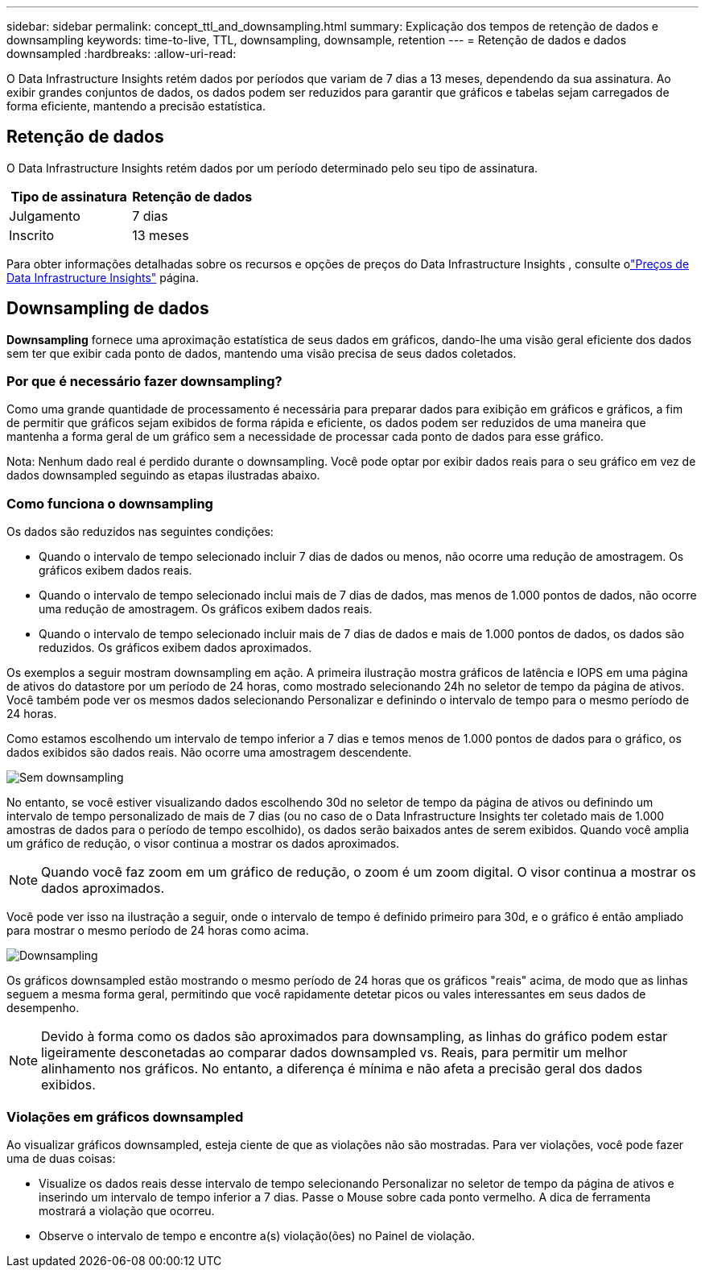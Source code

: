 ---
sidebar: sidebar 
permalink: concept_ttl_and_downsampling.html 
summary: Explicação dos tempos de retenção de dados e downsampling 
keywords: time-to-live, TTL, downsampling, downsample, retention 
---
= Retenção de dados e dados downsampled
:hardbreaks:
:allow-uri-read: 


[role="lead"]
O Data Infrastructure Insights retém dados por períodos que variam de 7 dias a 13 meses, dependendo da sua assinatura.  Ao exibir grandes conjuntos de dados, os dados podem ser reduzidos para garantir que gráficos e tabelas sejam carregados de forma eficiente, mantendo a precisão estatística.



== Retenção de dados

O Data Infrastructure Insights retém dados por um período determinado pelo seu tipo de assinatura.

|===
| Tipo de assinatura | Retenção de dados 


| Julgamento | 7 dias 


| Inscrito | 13 meses 
|===
Para obter informações detalhadas sobre os recursos e opções de preços do Data Infrastructure Insights , consulte olink:https://bluexp.netapp.com/cloud-insights-pricing["Preços de Data Infrastructure Insights"] página.



== Downsampling de dados

*Downsampling* fornece uma aproximação estatística de seus dados em gráficos, dando-lhe uma visão geral eficiente dos dados sem ter que exibir cada ponto de dados, mantendo uma visão precisa de seus dados coletados.



=== Por que é necessário fazer downsampling?

Como uma grande quantidade de processamento é necessária para preparar dados para exibição em gráficos e gráficos, a fim de permitir que gráficos sejam exibidos de forma rápida e eficiente, os dados podem ser reduzidos de uma maneira que mantenha a forma geral de um gráfico sem a necessidade de processar cada ponto de dados para esse gráfico.

Nota: Nenhum dado real é perdido durante o downsampling. Você pode optar por exibir dados reais para o seu gráfico em vez de dados downsampled seguindo as etapas ilustradas abaixo.



=== Como funciona o downsampling

Os dados são reduzidos nas seguintes condições:

* Quando o intervalo de tempo selecionado incluir 7 dias de dados ou menos, não ocorre uma redução de amostragem. Os gráficos exibem dados reais.
* Quando o intervalo de tempo selecionado inclui mais de 7 dias de dados, mas menos de 1.000 pontos de dados, não ocorre uma redução de amostragem. Os gráficos exibem dados reais.
* Quando o intervalo de tempo selecionado incluir mais de 7 dias de dados e mais de 1.000 pontos de dados, os dados são reduzidos. Os gráficos exibem dados aproximados.


Os exemplos a seguir mostram downsampling em ação. A primeira ilustração mostra gráficos de latência e IOPS em uma página de ativos do datastore por um período de 24 horas, como mostrado selecionando 24h no seletor de tempo da página de ativos. Você também pode ver os mesmos dados selecionando Personalizar e definindo o intervalo de tempo para o mesmo período de 24 horas.

Como estamos escolhendo um intervalo de tempo inferior a 7 dias e temos menos de 1.000 pontos de dados para o gráfico, os dados exibidos são dados reais. Não ocorre uma amostragem descendente.

image:Charts_NoDownsample.png["Sem downsampling"]

No entanto, se você estiver visualizando dados escolhendo 30d no seletor de tempo da página de ativos ou definindo um intervalo de tempo personalizado de mais de 7 dias (ou no caso de o Data Infrastructure Insights ter coletado mais de 1.000 amostras de dados para o período de tempo escolhido), os dados serão baixados antes de serem exibidos. Quando você amplia um gráfico de redução, o visor continua a mostrar os dados aproximados.


NOTE: Quando você faz zoom em um gráfico de redução, o zoom é um zoom digital. O visor continua a mostrar os dados aproximados.

Você pode ver isso na ilustração a seguir, onde o intervalo de tempo é definido primeiro para 30d, e o gráfico é então ampliado para mostrar o mesmo período de 24 horas como acima.

image:Charts_Downsampled.png["Downsampling"]

Os gráficos downsampled estão mostrando o mesmo período de 24 horas que os gráficos "reais" acima, de modo que as linhas seguem a mesma forma geral, permitindo que você rapidamente detetar picos ou vales interessantes em seus dados de desempenho.


NOTE: Devido à forma como os dados são aproximados para downsampling, as linhas do gráfico podem estar ligeiramente desconetadas ao comparar dados downsampled vs. Reais, para permitir um melhor alinhamento nos gráficos. No entanto, a diferença é mínima e não afeta a precisão geral dos dados exibidos.



=== Violações em gráficos downsampled

Ao visualizar gráficos downsampled, esteja ciente de que as violações não são mostradas. Para ver violações, você pode fazer uma de duas coisas:

* Visualize os dados reais desse intervalo de tempo selecionando Personalizar no seletor de tempo da página de ativos e inserindo um intervalo de tempo inferior a 7 dias. Passe o Mouse sobre cada ponto vermelho. A dica de ferramenta mostrará a violação que ocorreu.
* Observe o intervalo de tempo e encontre a(s) violação(ões) no Painel de violação.


